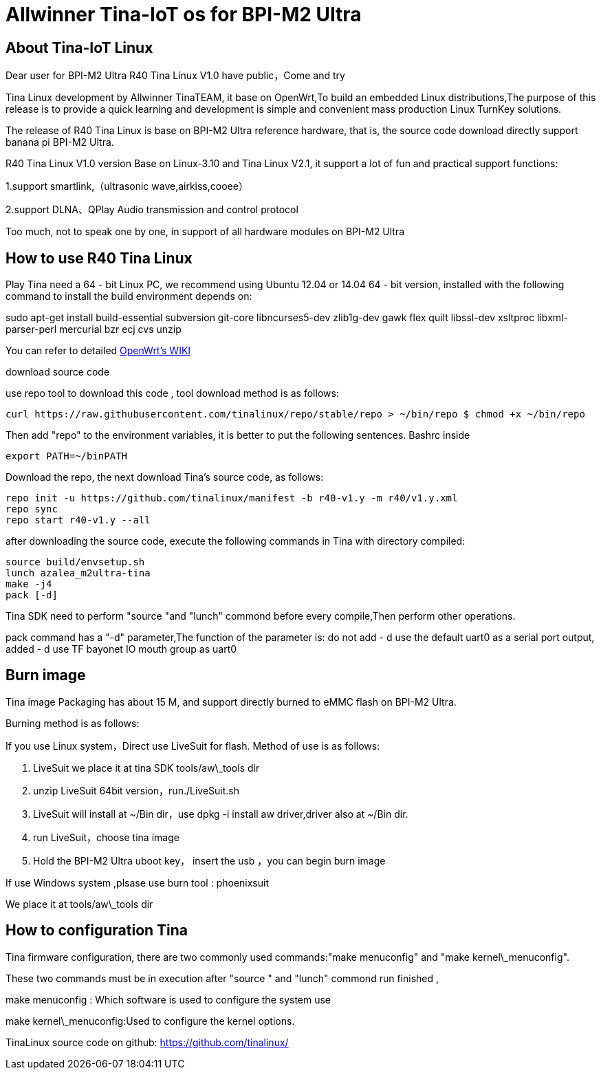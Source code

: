 = Allwinner Tina-IoT os for BPI-M2 Ultra

== About Tina-IoT Linux

Dear user for BPI-M2 Ultra R40 Tina Linux V1.0 have public，Come and try

Tina Linux development by Allwinner TinaTEAM, it base on OpenWrt,To build an embedded Linux distributions,The purpose of this release is to provide a quick learning and development is simple and convenient mass production Linux TurnKey solutions.

The release of R40 Tina Linux is base on BPI-M2 Ultra reference hardware, that is, the source code download directly support banana pi BPI-M2 Ultra.

R40 Tina Linux V1.0 version Base on Linux-3.10 and Tina Linux V2.1, it support a lot of fun and practical support functions:

1.support smartlink,（ultrasonic wave,airkiss,cooee）

2.support DLNA、QPlay Audio transmission and control protocol

Too much, not to speak one by one, in support of all hardware modules on BPI-M2 Ultra

== How to use R40 Tina Linux

Play Tina need a 64 - bit Linux PC, we recommend using Ubuntu 12.04 or 14.04 64 - bit version, installed with the following command to install the build environment depends on:


sudo apt-get install build-essential subversion git-core libncurses5-dev zlib1g-dev gawk flex quilt libssl-dev xsltproc libxml-parser-perl mercurial bzr ecj cvs unzip


You can refer to detailed link:https://wiki.openwrt.org/doc/howto/buildroot.exigence[OpenWrt's WIKI]

download source code

use repo tool to download this code , tool download method is as follows:

```sh
curl https://raw.githubusercontent.com/tinalinux/repo/stable/repo > ~/bin/repo $ chmod +x ~/bin/repo
```

Then add "repo" to the environment variables, it is better to put the following sentences. Bashrc inside


```sh
export PATH=~/binPATH
```

Download the repo, the next download Tina's source code, as follows:

```sh
repo init -u https://github.com/tinalinux/manifest -b r40-v1.y -m r40/v1.y.xml
repo sync
repo start r40-v1.y --all
```

after downloading the source code, execute the following commands in Tina with directory compiled:

```sh
source build/envsetup.sh
lunch azalea_m2ultra-tina
make -j4
pack [-d]
```

Tina SDK need to perform "source "and "lunch" commond before every compile,Then perform other operations.

pack command has a "-d" parameter,The function of the parameter is: do not add - d use the default uart0 as a serial port output, added - d use TF bayonet IO mouth group as uart0

== Burn image

Tina image Packaging has about 15 M, and support directly burned to eMMC flash on BPI-M2 Ultra.

Burning method is as follows:

If you use Linux system，Direct use LiveSuit for flash. Method of use is as follows:

. LiveSuit we place it at tina SDK tools/aw\_tools dir

. unzip LiveSuit 64bit version，run./LiveSuit.sh

. LiveSuit will install at ~/Bin dir，use dpkg -i install aw driver,driver also at ~/Bin dir.

. run LiveSuit，choose tina image

. Hold the BPI-M2 Ultra uboot key， insert the usb ，you can begin burn image

If use Windows system ,plsase use burn tool : phoenixsuit

We place it at tools/aw\_tools dir

== How to configuration Tina

Tina firmware configuration, there are two commonly used commands:"make menuconfig" and "make kernel\_menuconfig".

These two commands must be in execution after "source " and "lunch" commond run finished ,

make menuconfig : Which software is used to configure the system use

make kernel\_menuconfig:Used to configure the kernel options.

TinaLinux source code on github: https://github.com/tinalinux/